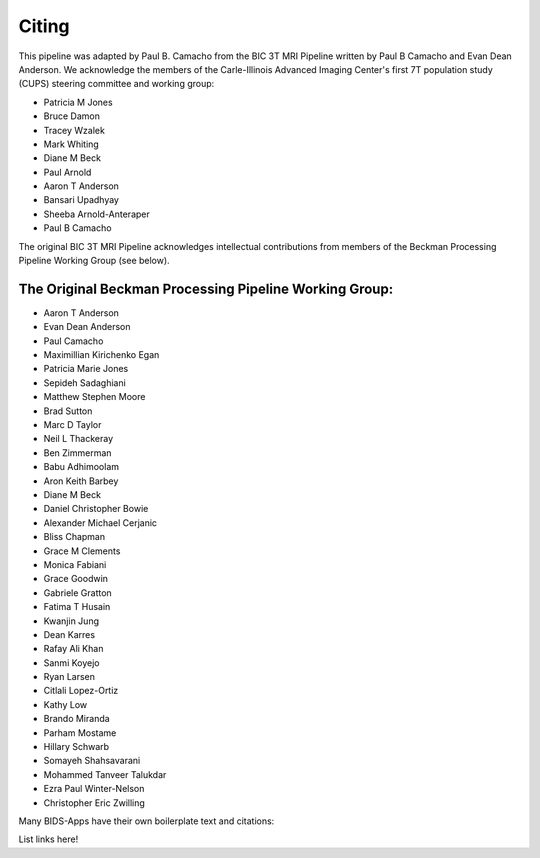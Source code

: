 .. _Citing :

------
Citing
------

This pipeline was adapted by Paul B. Camacho from the BIC 3T MRI Pipeline written by Paul B Camacho and Evan Dean Anderson.
We acknowledge the members of the Carle-Illinois Advanced Imaging Center's first 7T population study (CUPS) steering committee and working group:

* Patricia M Jones
* Bruce Damon
* Tracey Wzalek
* Mark Whiting
* Diane M Beck
* Paul Arnold
* Aaron T Anderson
* Bansari Upadhyay
* Sheeba Arnold-Anteraper
* Paul B Camacho

The original BIC 3T MRI Pipeline acknowledges intellectual contributions from members of the Beckman Processing Pipeline Working Group (see below).

The Original Beckman Processing Pipeline Working Group:
-------------------------------------------------------

* Aaron T Anderson
* Evan Dean Anderson
* Paul Camacho
* Maximillian Kirichenko Egan
* Patricia Marie Jones
* Sepideh Sadaghiani
* Matthew Stephen Moore
* Brad Sutton
* Marc D Taylor
* Neil L Thackeray
* Ben Zimmerman
* Babu Adhimoolam
* Aron Keith Barbey
* Diane M Beck
* Daniel Christopher Bowie
* Alexander Michael Cerjanic
* Bliss Chapman
* Grace M Clements
* Monica Fabiani
* Grace Goodwin
* Gabriele Gratton
* Fatima T Husain
* Kwanjin Jung
* Dean Karres
* Rafay Ali Khan
* Sanmi Koyejo
* Ryan Larsen
* Citlali Lopez-Ortiz
* Kathy Low
* Brando Miranda
* Parham Mostame
* Hillary Schwarb
* Somayeh Shahsavarani
* Mohammed Tanveer Talukdar
* Ezra Paul Winter-Nelson
* Christopher Eric Zwilling

Many BIDS-Apps have their own boilerplate text and citations:

List links here!